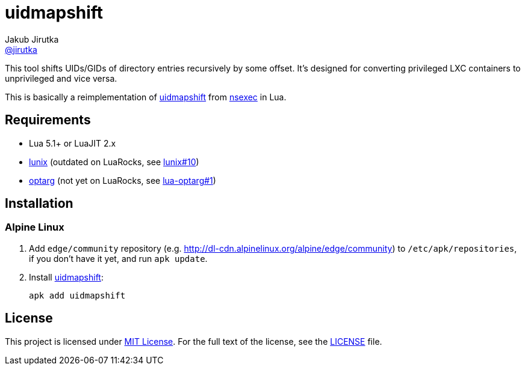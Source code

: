 = uidmapshift
Jakub Jirutka <https://github.com/jirutka[@jirutka]>

This tool shifts UIDs/GIDs of directory entries recursively by some offset.
It’s designed for converting privileged LXC containers to unprivileged and vice versa.

This is basically a reimplementation of http://bazaar.launchpad.net/%7Eserge-hallyn/+junk/nsexec/view/head:/uidmapshift.c[uidmapshift] from http://bazaar.launchpad.net/~serge-hallyn/+junk/nsexec[nsexec] in Lua.


== Requirements

* Lua 5.1+ or LuaJIT 2.x
* https://github.com/wahern/lunix/[lunix] (outdated on LuaRocks, see https://github.com/wahern/lunix/issues/10[lunix#10])
* https://github.com/ncopa/lua-optarg[optarg] (not yet on LuaRocks, see https://github.com/ncopa/lua-optarg/pull/1[lua-optarg#1])


== Installation

=== Alpine Linux

. Add `edge/community` repository (e.g. http://dl-cdn.alpinelinux.org/alpine/edge/community) to `/etc/apk/repositories`, if you don’t have it yet, and run `apk update`.

. Install https://pkgs.alpinelinux.org/package/edge/community/x86_64/uidmapshift[uidmapshift]:
+
    apk add uidmapshift


== License

This project is licensed under http://opensource.org/licenses/MIT/[MIT License].
For the full text of the license, see the link:LICENSE[LICENSE] file.
